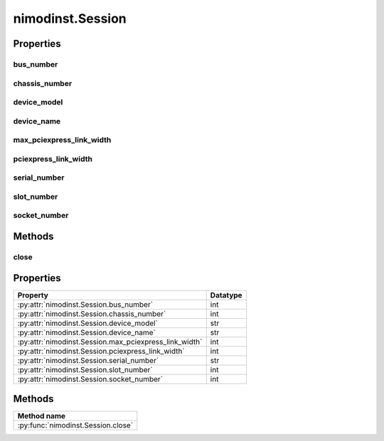 nimodinst.Session
=================

.. py:module:: nimodinst

.. py:class:: Session(self, driver)

    

    Creates a handle to a list of installed devices supported by the
    specified driver. Call this method and pass in the name of a National
    Instruments instrument driver, such as "NI-SCOPE". This method
    searches the system and constructs a list of all the installed devices
    that are supported by that driver, and then returns both a handle to
    this list and the number of devices found. The handle is used with other
    methods to query for properties such as device name and model, and to
    safely discard the list when finished. Note This handle reflects the
    system state when the handle is created (that is, when you call this
    method. If you remove devices from the system or rename them in
    Measurement & Automation Explorer (MAX), this handle may not refer to an
    accurate list of devices. You should destroy the handle using
    :py:meth:`nimodinst.Session._close_installed_devices_session` and create a new handle using
    this method.

    



    :param driver:
        

        A string specifying the driver whose supported devices you want to find.
        This string is not case-sensitive. Some examples are: NI-SCOPE niScope
        NI-FGEN niFgen NI-HSDIO niHSDIO NI-DMM niDMM NI-SWITCH niSwitch Note If
        you use the empty string for this parameter, NI-ModInst creates a list
        of all Modular Instruments devices installed in the system.

        


    :type driver: str


    **Properties**

    +--------------------------------------+----------+
    | Property                             | Datatype |
    +======================================+==========+
    | :py:attr:`bus_number`                | int      |
    +--------------------------------------+----------+
    | :py:attr:`chassis_number`            | int      |
    +--------------------------------------+----------+
    | :py:attr:`device_model`              | str      |
    +--------------------------------------+----------+
    | :py:attr:`device_name`               | str      |
    +--------------------------------------+----------+
    | :py:attr:`max_pciexpress_link_width` | int      |
    +--------------------------------------+----------+
    | :py:attr:`pciexpress_link_width`     | int      |
    +--------------------------------------+----------+
    | :py:attr:`serial_number`             | str      |
    +--------------------------------------+----------+
    | :py:attr:`slot_number`               | int      |
    +--------------------------------------+----------+
    | :py:attr:`socket_number`             | int      |
    +--------------------------------------+----------+

    **Public methods**

    +------------------+
    | Method name      |
    +==================+
    | :py:func:`close` |
    +------------------+


Properties
----------

bus_number
~~~~~~~~~~

    .. py:currentmodule:: nimodinst.Session

    .. py:attribute:: bus_number

        The bus on which the device has been enumerated.

        The following table lists the characteristics of this property.

            +----------------+-----------+
            | Characteristic | Value     |
            +================+===========+
            | Datatype       | int       |
            +----------------+-----------+
            | Permissions    | read only |
            +----------------+-----------+
            | Channel Based  | No        |
            +----------------+-----------+
            | Resettable     | No        |
            +----------------+-----------+

        .. tip::
            This property corresponds to the following LabVIEW Property or C Attribute:

                - C Attribute: **NIMODINST_ATTR_BUS_NUMBER**

chassis_number
~~~~~~~~~~~~~~

    .. py:currentmodule:: nimodinst.Session

    .. py:attribute:: chassis_number

        The number of the chassis in which the device is installed. This property can only be queried for PXI devices installed in a chassis that has been properly identified in MAX.

        The following table lists the characteristics of this property.

            +----------------+-----------+
            | Characteristic | Value     |
            +================+===========+
            | Datatype       | int       |
            +----------------+-----------+
            | Permissions    | read only |
            +----------------+-----------+
            | Channel Based  | No        |
            +----------------+-----------+
            | Resettable     | No        |
            +----------------+-----------+

        .. tip::
            This property corresponds to the following LabVIEW Property or C Attribute:

                - C Attribute: **NIMODINST_ATTR_CHASSIS_NUMBER**

device_model
~~~~~~~~~~~~

    .. py:currentmodule:: nimodinst.Session

    .. py:attribute:: device_model

        The model of the device (for example, NI PXI-5122)

        The following table lists the characteristics of this property.

            +----------------+-----------+
            | Characteristic | Value     |
            +================+===========+
            | Datatype       | str       |
            +----------------+-----------+
            | Permissions    | read only |
            +----------------+-----------+
            | Channel Based  | No        |
            +----------------+-----------+
            | Resettable     | No        |
            +----------------+-----------+

        .. tip::
            This property corresponds to the following LabVIEW Property or C Attribute:

                - C Attribute: **NIMODINST_ATTR_DEVICE_MODEL**

device_name
~~~~~~~~~~~

    .. py:currentmodule:: nimodinst.Session

    .. py:attribute:: device_name

        The name of the device, which can be used to open an instrument driver session for that device

        The following table lists the characteristics of this property.

            +----------------+-----------+
            | Characteristic | Value     |
            +================+===========+
            | Datatype       | str       |
            +----------------+-----------+
            | Permissions    | read only |
            +----------------+-----------+
            | Channel Based  | No        |
            +----------------+-----------+
            | Resettable     | No        |
            +----------------+-----------+

        .. tip::
            This property corresponds to the following LabVIEW Property or C Attribute:

                - C Attribute: **NIMODINST_ATTR_DEVICE_NAME**

max_pciexpress_link_width
~~~~~~~~~~~~~~~~~~~~~~~~~

    .. py:currentmodule:: nimodinst.Session

    .. py:attribute:: max_pciexpress_link_width

        **MAX_PCIEXPRESS_LINK_WIDTH**

        The following table lists the characteristics of this property.

            +----------------+-----------+
            | Characteristic | Value     |
            +================+===========+
            | Datatype       | int       |
            +----------------+-----------+
            | Permissions    | read only |
            +----------------+-----------+
            | Channel Based  | No        |
            +----------------+-----------+
            | Resettable     | No        |
            +----------------+-----------+

        .. tip::
            This property corresponds to the following LabVIEW Property or C Attribute:

                - C Attribute: **NIMODINST_ATTR_MAX_PCIEXPRESS_LINK_WIDTH**

pciexpress_link_width
~~~~~~~~~~~~~~~~~~~~~

    .. py:currentmodule:: nimodinst.Session

    .. py:attribute:: pciexpress_link_width

        **PCIEXPRESS_LINK_WIDTH**

        The following table lists the characteristics of this property.

            +----------------+-----------+
            | Characteristic | Value     |
            +================+===========+
            | Datatype       | int       |
            +----------------+-----------+
            | Permissions    | read only |
            +----------------+-----------+
            | Channel Based  | No        |
            +----------------+-----------+
            | Resettable     | No        |
            +----------------+-----------+

        .. tip::
            This property corresponds to the following LabVIEW Property or C Attribute:

                - C Attribute: **NIMODINST_ATTR_PCIEXPRESS_LINK_WIDTH**

serial_number
~~~~~~~~~~~~~

    .. py:currentmodule:: nimodinst.Session

    .. py:attribute:: serial_number

        The serial number of the device

        The following table lists the characteristics of this property.

            +----------------+-----------+
            | Characteristic | Value     |
            +================+===========+
            | Datatype       | str       |
            +----------------+-----------+
            | Permissions    | read only |
            +----------------+-----------+
            | Channel Based  | No        |
            +----------------+-----------+
            | Resettable     | No        |
            +----------------+-----------+

        .. tip::
            This property corresponds to the following LabVIEW Property or C Attribute:

                - C Attribute: **NIMODINST_ATTR_SERIAL_NUMBER**

slot_number
~~~~~~~~~~~

    .. py:currentmodule:: nimodinst.Session

    .. py:attribute:: slot_number

        The slot (for example, in a PXI chassis) in which the device is installed. This property can only be queried for PXI devices installed in a chassis that has been properly identified in MAX.

        The following table lists the characteristics of this property.

            +----------------+-----------+
            | Characteristic | Value     |
            +================+===========+
            | Datatype       | int       |
            +----------------+-----------+
            | Permissions    | read only |
            +----------------+-----------+
            | Channel Based  | No        |
            +----------------+-----------+
            | Resettable     | No        |
            +----------------+-----------+

        .. tip::
            This property corresponds to the following LabVIEW Property or C Attribute:

                - C Attribute: **NIMODINST_ATTR_SLOT_NUMBER**

socket_number
~~~~~~~~~~~~~

    .. py:currentmodule:: nimodinst.Session

    .. py:attribute:: socket_number

        The socket number on which the device has been enumerated

        The following table lists the characteristics of this property.

            +----------------+-----------+
            | Characteristic | Value     |
            +================+===========+
            | Datatype       | int       |
            +----------------+-----------+
            | Permissions    | read only |
            +----------------+-----------+
            | Channel Based  | No        |
            +----------------+-----------+
            | Resettable     | No        |
            +----------------+-----------+

        .. tip::
            This property corresponds to the following LabVIEW Property or C Attribute:

                - C Attribute: **NIMODINST_ATTR_SOCKET_NUMBER**


Methods
-------


close
~~~~~

    .. py:currentmodule:: nimodinst.Session

    .. py:method:: close()

            Cleans up the NI-ModInst session created by a call to
            :py:meth:`nimodinst.Session._open_installed_devices_session`. Call this method when you are
            finished using the session handle and do not use this handle again.

            

            .. note:: This method is not needed when using the session context manager





Properties
----------

+--------------------------------------------------------+----------+
| Property                                               | Datatype |
+========================================================+==========+
| :py:attr:`nimodinst.Session.bus_number`                | int      |
+--------------------------------------------------------+----------+
| :py:attr:`nimodinst.Session.chassis_number`            | int      |
+--------------------------------------------------------+----------+
| :py:attr:`nimodinst.Session.device_model`              | str      |
+--------------------------------------------------------+----------+
| :py:attr:`nimodinst.Session.device_name`               | str      |
+--------------------------------------------------------+----------+
| :py:attr:`nimodinst.Session.max_pciexpress_link_width` | int      |
+--------------------------------------------------------+----------+
| :py:attr:`nimodinst.Session.pciexpress_link_width`     | int      |
+--------------------------------------------------------+----------+
| :py:attr:`nimodinst.Session.serial_number`             | str      |
+--------------------------------------------------------+----------+
| :py:attr:`nimodinst.Session.slot_number`               | int      |
+--------------------------------------------------------+----------+
| :py:attr:`nimodinst.Session.socket_number`             | int      |
+--------------------------------------------------------+----------+

Methods
-------

+------------------------------------+
| Method name                        |
+====================================+
| :py:func:`nimodinst.Session.close` |
+------------------------------------+

